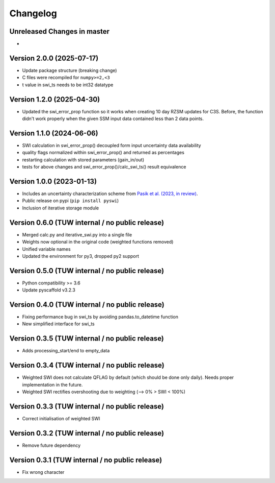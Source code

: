 =========
Changelog
=========

Unreleased Changes in master
============================
-

Version 2.0.0 (2025-07-17)
==========================

- Update package structure (breaking change)
- C files were recompiled for ``numpy>=2,<3``
- t value in swi_ts needs to be int32 datatype


Version 1.2.0 (2025-04-30)
==========================
- Updated the swi_error_prop function so it works when creating 10 day RZSM updates for C3S. Before, the function didn't work properly when the given SSM input data contained less than 2 data points.

Version 1.1.0 (2024-06-06)
==========================

- SWI calculation in swi_error_prop() decoupled form input uncertainty data availability
- quality flags normalized within swi_error_prop() and returned as percentages
- restarting calculation with stored parameters (gain_in/out)
- tests for above changes and swi_error_prop()/calc_swi_ts() result equivalence

Version 1.0.0 (2023-01-13)
==========================

- Includes an uncertainty characterization scheme from `Pasik et al. (2023, in review) <https://doi.org/10.5194/egusphere-2023-47>`_.
- Public release on pypi (``pip install pyswi``)
- Inclusion of iterative storage module

Version 0.6.0 (TUW internal / no public release)
================================================

- Merged calc.py and iterative_swi.py into a single file
- Weights now optional in the original code (weighted functions removed)
- Unified variable names
- Updated the environment for py3, dropped py2 support

Version 0.5.0 (TUW internal / no public release)
================================================

- Python compatibility >= 3.6
- Update pyscaffold v3.2.3

Version 0.4.0 (TUW internal / no public release)
================================================

- Fixing performance bug in swi_ts by avoiding pandas.to_datetime function
- New simplified interface for swi_ts

Version 0.3.5 (TUW internal / no public release)
================================================

- Adds processing_start/end to empty_data

Version 0.3.4 (TUW internal / no public release)
================================================

- Weighted SWI does not calculate QFLAG by default (which should be done only daily). Needs proper implementation in the future.
- Weighted SWI rectifies overshooting due to weighting (--> 0% > SWI < 100%)

Version 0.3.3 (TUW internal / no public release)
================================================

- Correct initialisation of weighted SWI

Version 0.3.2 (TUW internal / no public release)
================================================

- Remove future dependency

Version 0.3.1 (TUW internal / no public release)
================================================
- Fix wrong character
